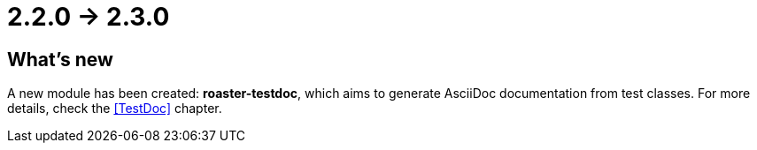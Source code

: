 = 2.2.0 -> 2.3.0

== What's new

A new module has been created: *roaster-testdoc*, which aims to generate AsciiDoc documentation from test classes.
For more details, check the <<TestDoc>> chapter.
